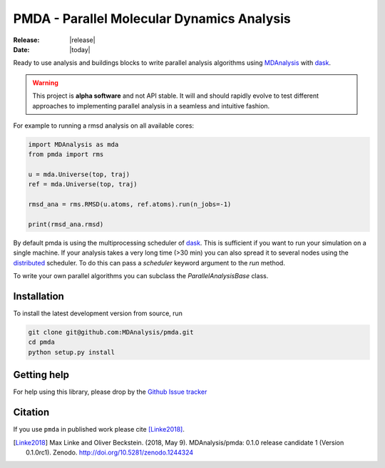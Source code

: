 ==============================================
  PMDA - Parallel Molecular Dynamics Analysis
==============================================

|build| |cov| |zenodo|

:Release: |release|
:Date: |today|

Ready to use analysis and buildings blocks to write parallel analysis algorithms
using MDAnalysis_ with dask_.

.. warning::
   This project is **alpha software** and not API stable. It will and
   should rapidly evolve to test different approaches to implementing
   parallel analysis in a seamless and intuitive fashion.


For example to running a rmsd analysis on all available cores:

.. code:: python

   import MDAnalysis as mda
   from pmda import rms

   u = mda.Universe(top, traj)
   ref = mda.Universe(top, traj)

   rmsd_ana = rms.RMSD(u.atoms, ref.atoms).run(n_jobs=-1)

   print(rmsd_ana.rmsd)


By default pmda is using the multiprocessing scheduler of dask_. This is
sufficient if you want to run your simulation on a single machine. If your
analysis takes a very long time (>30 min) you can also spread it to several
nodes using the distributed_ scheduler. To do this can pass a `scheduler` keyword
argument to the `run` method.

To write your own parallel algorithms you can subclass the
`ParallelAnalysisBase` class.


Installation
============

To install the latest development version from source, run

.. code-block:: sh

  git clone git@github.com:MDAnalysis/pmda.git
  cd pmda
  python setup.py install

Getting help
============

For help using this library, please drop by the `Github Issue tracker`__

.. _issuetracker: https://github.com/MDAnalysis/pmda/issues

__ issuetracker_


Citation
========

If you use ``pmda`` in published work please cite [Linke2018]_.

.. [Linke2018] Max Linke and Oliver Beckstein. (2018, May 9). MDAnalysis/pmda: 0.1.0
               release candidate 1 (Version
	       0.1.0rc1). Zenodo. http://doi.org/10.5281/zenodo.1244324
	       

.. _MDAnalysis: https://www.mdanalysis.org
.. _dask: https://dask.pydata.org/en/latest/
.. _distributed: https://distributed.readthedocs.io/

.. |build| image:: https://travis-ci.org/MDAnalysis/pmda.svg?branch=master
    :alt: Build Status
    :target: https://travis-ci.org/MDAnalysis/pmda

.. |cov| image:: https://codecov.io/gh/MDAnalysis/pmda/branch/master/graph/badge.svg
   :alt: Coverage
   :target: https://codecov.io/gh/MDAnalysis/pmda

.. |zenodo| image:: https://zenodo.org/badge/106346721.svg
   :alt: DOI
   :target: https://zenodo.org/badge/latestdoi/106346721
